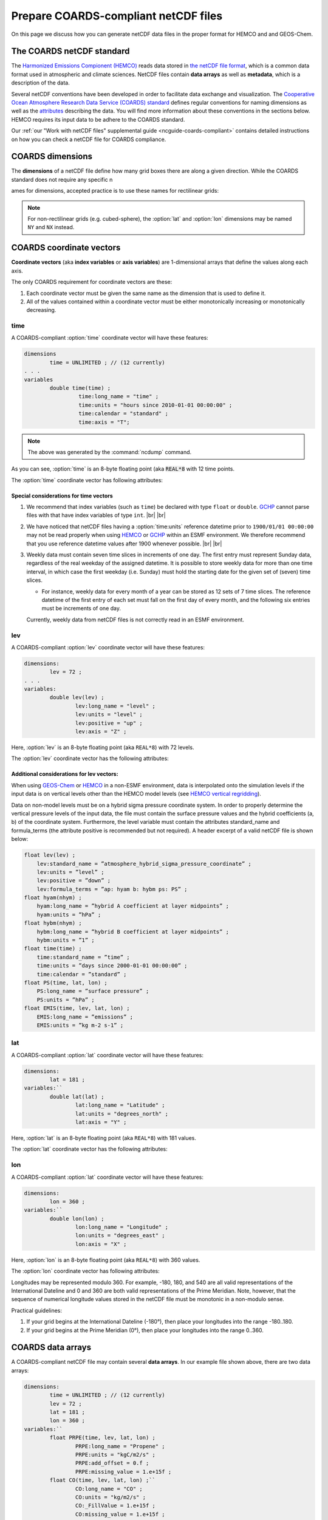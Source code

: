 .. |br| raw:: html

   <br />

.. _coards-guide:

#####################################
Prepare COARDS-compliant netCDF files
#####################################

On this page we discuss how you can generate netCDF data files in the
proper format for HEMCO and and GEOS-Chem.

.. _coards-guide-coards:

==========================
The COARDS netCDF standard
==========================

The `Harmonized Emissions Compionent (HEMCO)
<https://hemco.readthedocs.io>`_ reads data stored in `the netCDF file
format
<http://www.unidata.ucar.edu/software/netcdf/docs/faq.html#whatisit>`__,
which is a common data format used in atmospheric and climate
sciences.
NetCDF files contain **data arrays** as well as **metadata**, which is
a description of the data.

Several netCDF conventions have been developed in order to facilitate
data exchange and visualization. The `Cooperative Ocean Atmosphere
Research Data Service (COARDS) standard
<https://ferret.pmel.noaa.gov/Ferret/documentation/coards-netcdf-conventions>`_
defines regular conventions for naming dimensions as well as the
`attributes <https://www.unidata.ucar.edu/software/netcdf/docs/netcdf/Attributes.html>`__
describing the data. You will find more information about these
conventions in the sections below. HEMCO requires its input data to be
adhere to the COARDS standard.

Our :ref:`our "Work with
netCDF files" supplemental guide <ncguide-coards-compliant>`
contains detailed instructions on how you can check a netCDF file for
COARDS compliance.

.. _coards-guide-dims:

=================
COARDS dimensions
=================

The **dimensions** of a netCDF file define how many grid boxes there are
along a given direction. While the COARDS standard does not require any
specific n

ames for dimensions, accepted practice is to use these names
for rectilinear grids:

.. option:: time

   Specifies the number of points along the time (:literal:`T`) axis.

   The :option:`time` dimension must always be specified. When you create the
   netCDF file, you may declare :option:`time` to be
   :literal:`UNLIMITED` and then later define its size. This allows
   you to append further time points into the file later on.

.. option:: lev

   Specifies the number of points along the vertical level
   (:literal:`Z`) axis.

   This dimension may be omitted none of the data arrays in the netCDF
   file have a vertical dimension.

.. option:: lat

   Specifies the number of points along the latitude (:literal:`Y`)
   axis.

.. option:: lon

   Specifies the number of points along the longitude (:literal:`X`) axis.

.. note::

   For non-rectilinear grids (e.g. cubed-sphere), the :option:`lat`
   and :option:`lon` dimensions may be named :literal:`NY` and
   :literal:`NX` instead.

.. _coards-guide-coordvec:

=========================
COARDS coordinate vectors
=========================

**Coordinate vectors** (aka **index variables** or **axis variables**) are
1-dimensional arrays that define the values along each axis.

The only COARDS requirement for coordinate vectors are these:

#. Each coordinate vector must be given the same name as the dimension
   that is used to define it.
#. All of the values contained within a coordinate vector must be either
   monotonically increasing or monotonically decreasing.


.. _coards-guide-coordvec-time:

time
----

A COARDS-compliant :option:`time` coordinate vector will have these features:

.. code-block:: console

   dimensions
           time = UNLIMITED ; // (12 currently)
   . . .
   variables
           double time(time) ;
                    time:long_name = "time" ;
                    time:units = "hours since 2010-01-01 00:00:00" ;
                    time:calendar = "standard" ;
                    time:axis = "T";

.. note::

   The above was generated by the :command:`ncdump` command.

As you can see, :option:`time` is an 8-byte floating point (aka
:code:`REAL*8` with 12 time points.

The :option:`time` coordinate vector has following attributes:

.. option:: time:long_name

   A detailed description of the contents of this array. This is
   usually set to :literal:`time` or :literal:`Time`.

.. option:: time:units

   Specifies the number of hours, minutes, seconds, etc. that has
   elapsed with respect to a reference datetime :literal:`YYYY-MM-DD
   hh:mn:ss`. Set this to one of the folllowing values:

   - :literal:`"days since YYYY-MM-DD hh:mn:ss"`
   - :literal:`"hours since YYYY-MM-DD hh:mn:ss"`
   - :literal:`"minutes since YYYY-MM-DD hh:mn:ss"`
   - :literal:`"seconds since YYYY-MM-DD hh:mn:ss"`

   .. tip::

      We recommend that you choose the reference datetime to correspond to
      the first time value in the file (i.e. :literal:`time(0) = 0`).

.. option:: time:calendar

   Specifies the calendar used to define the time system.  Set this to
   one of the following values:

   .. option:: standard

      Synonym for :option:`gregorian`.

   .. option:: gregorian

      Selects the Gregorian calendar system.

.. option:: time:axis

   Identifies the axis :literal:`(X,Y,Z,T)` corresponding to this
   coordinate vector.  Set this to :literal:`T`.

.. _coards-guide-additional-time:

Special considerations for time vectors
~~~~~~~~~~~~~~~~~~~~~~~~~~~~~~~~~~~~~~~

#. We recommend that index variables (such as :literal:`time`) be
   declared with type :literal:`float` or :literal:`double`.  `GCHP
   <https://gchp.readthedocs.io>`_  cannot parse files with that have
   index variables of type :literal:`int`. |br|
   |br|

#. We have noticed that netCDF files having a :option:`time:units`
   reference datetime prior to :literal:`1900/01/01 00:00:00` may not
   be read properly when using `HEMCO <https://hemco.readthedocs.io>`_
   or `GCHP <https://gchp.readthedocs.io>`_ within an ESMF
   environment.  We therefore recommend that you use reference
   datetime values after 1900 whenever possible. |br|
   |br|

#. Weekly data must contain seven time slices in increments of one
   day. The first entry must represent Sunday data, regardless of the
   real weekday of the assigned datetime. It is possible to store
   weekly data for more than one time interval, in which case the
   first weekday (i.e. Sunday) must hold the starting date for the given set
   of (seven) time slices.

   - For instance, weekly data for every month of a year can be stored
     as 12 sets of 7 time slices. The reference datetime of the first
     entry of each set must fall on the first day of every month, and
     the following six entries must be increments of one day.

   Currently, weekly data from netCDF files is not correctly
   read in an ESMF environment.

.. _coards-guide-coordvec-lev:

lev
---

A COARDS-compliant :option:`lev` coordinate vector will have these features:

.. code-block:: console

    dimensions:
            lev = 72 ;
    . . .
    variables:
            double lev(lev) ;
                    lev:long_name = "level" ;
                    lev:units = "level" ;
                    lev:positive = "up" ;
                    lev:axis = "Z" ;

Here, :option:`lev` is an 8-byte floating point (aka
:literal:`REAL*8`) with 72 levels.

The :option:`lev` coordinate vector has the following attributes:

.. option:: lev:long_name

   A detailed description of the contents of this array.  You may set
   this to values such as:

   - :literal:`"level"`
   - :literal:`"GEOS-Chem levels"`
   - :literal:`"Eta centers"`
   - :literal:`"Sigma centers"`

.. option:: lev:units

   **(Required)**  Specifies the units of vertical levels.  Set this
   to one of the following:

   - :literal:`"levels"`
   - :literal:`"eta_level"`
   - :literal:`"sigma_level"`

   .. important::

      If you set :literal:`long_name:` to :literal:`level` as well,
      then HEMCO will be able to regrid between GEOS-Chem vertical
      grids.

.. option:: lev:axis

   Identifies the axis :literal:`(X,Y,Z,T)` corresponding to this
   coordinate vector.  Set this to :literal:`Z`.

.. option:: lev:positive

   Specifies the direction in which the vertical dimension is indexed.
   Set this to one of these values:

   - :literal:`"up"` (Level 1 is the surface, and level
     indices increase upwards)
   - :literal:`"down"` (Level 1 is the atmosphere top, and level
     indices increase downwards)

   For emisisons and most other data sets, you can set
   :option:`lev:positive` to :literal:`"up"`.

   .. important::

      GCHP and the NASA GEOS-ESM use a vertical grid where
      :option:`lev:positive` is :literal:`"down"`.

.. _coards-guide-additional-lev:

Additional considerations for lev vectors:
~~~~~~~~~~~~~~~~~~~~~~~~~~~~~~~~~~~~~~~~~~

When using `GEOS-Chem <https://geos-chem.readthedocs.io>`_ or `HEMCO
<https://hemco.readthedocs.io>`_ in a non-ESMF environment, data is
interpolated onto the simulation levels if the input data is on
vertical levels other than the HEMCO model levels (see `HEMCO vertical
regridding
<https://hemco.readthedocs.io/en/latest/hco-ref-guide/input-file-format.html#vertical-regridding>`_).

Data on non-model levels must be on a hybrid sigma pressure coordinate
system. In order to properly determine the vertical pressure levels of
the input  data, the file must contain the surface pressure values and
the hybrid coefficients (a, b) of the coordinate system. Furthermore,
the level variable must contain the attributes standard_name and
formula_terms (the attribute positive is recommended but not
required). A header excerpt  of a valid netCDF file is shown below:

.. code-block:: console

   float lev(lev) ;
       lev:standard_name = ”atmosphere_hybrid_sigma_pressure_coordinate” ;
       lev:units = ”level” ;
       lev:positive = ”down” ;
       lev:formula_terms = ”ap: hyam b: hybm ps: PS” ;
   float hyam(nhym) ;
       hyam:long_name = ”hybrid A coefficient at layer midpoints” ;
       hyam:units = ”hPa” ;
   float hybm(nhym) ;
       hybm:long_name = ”hybrid B coefficient at layer midpoints” ;
       hybm:units = ”1” ;
   float time(time) ;
       time:standard_name = ”time” ;
       time:units = ”days since 2000-01-01 00:00:00” ;
       time:calendar = ”standard” ;
   float PS(time, lat, lon) ;
       PS:long_name = ”surface pressure” ;
       PS:units = ”hPa” ;
   float EMIS(time, lev, lat, lon) ;
       EMIS:long_name = ”emissions” ;
       EMIS:units = ”kg m-2 s-1” ;

.. _coards-guide-coordvec-lat:

lat
---

A COARDS-compliant :option:`lat` coordinate vector will have these features:

.. code-block:: console

   dimensions:
           lat = 181 ;
   variables:``
           double lat(lat) ;
                   lat:long_name = "Latitude" ;
                   lat:units = "degrees_north" ;
                   lat:axis = "Y" ;

Here, :option:`lat` is an 8-byte floating point (aka
:literal:`REAL*8`) with 181 values.

The :option:`lat` coordinate vector has the following attributes:

.. option:: lat:long_name

   A detailed description of the contents of this array.  Set this to
   :literal:`Latitude`.

.. option:: lat:units

   Specifies the units of latitude.  Set this to
   :literal:`degrees_north`.

.. option:: lat:axis

   Identifies the axis :literal:`(X,Y,Z,T)` corresponding to this
   coordinate vector.  Set this to :literal:`Y`.

.. _coards-guide-coordvec-lon:

lon
---

A COARDS-compliant :option:`lat` coordinate vector will have these features:

.. code-block:: console

   dimensions:
           lon = 360 ;
   variables:``
           double lon(lon) ;
                   lon:long_name = "Longitude" ;
                   lon:units = "degrees_east" ;
                   lon:axis = "X" ;

Here, :option:`lon` is an 8-byte floating point (aka
:literal:`REAL*8`) with 360 values.

The :option:`lon` coordinate vector has following attributes:

.. option:: lon:long_name

   A detailed description of the contents of this array.  Set this to
   :literal:`Longitude`.

.. option:: lon:units

   Specifies the units of latitude.  Set this to
   :literal:`degrees_east`.

.. option:: lon:axis

   Identifies the axis :literal:`(X,Y,Z,T)` corresponding to this
   coordinate vector.  Set this to :literal:`X`.

Longitudes may be represented modulo 360. For example, -180, 180, and
540 are all valid representations of the International Dateline and 0
and 360 are both valid representations of the Prime Meridian. Note,
however, that the sequence of numerical longitude values stored in the
netCDF file  must be monotonic in a non-modulo sense.

Practical guidelines:

#. If your grid begins at the International Dateline (-180°),
   then place  your longitudes into the range -180..180.
#. If your grid begins at the Prime Meridian (0°), then place
   your longitudes into the range 0..360.

.. _coards-guide-data:

==================
COARDS data arrays
==================

A COARDS-compliant netCDF file may contain several **data arrays**. In
our example file shown above, there are two data arrays:

.. code-block:: console

   dimensions:
           time = UNLIMITED ; // (12 currently)
           lev = 72 ;
           lat = 181 ;
           lon = 360 ;
   variables:``
           float PRPE(time, lev, lat, lon) ;
                   PRPE:long_name = "Propene" ;
                   PRPE:units = "kgC/m2/s" ;
                   PRPE:add_offset = 0.f ;
                   PRPE:missing_value = 1.e+15f ;
           float CO(time, lev, lat, lon) ;``
                   CO:long_name = "CO" ;
                   CO:units = "kg/m2/s" ;
                   CO:_FillValue = 1.e+15f ;
                   CO:missing_value = 1.e+15f ;

These arrays contain emissions for species tracers PRPE (lumped < C3
alkenes) and CO.

.. _coards-guide-data-attr:

Attributes for data arrays
--------------------------

.. option:: long_name

   Gives a detailed description of the contents of the array.

.. option:: units

   Specifies the units of data contained within the array.  SI units
   are preferred.

   Special usage for HEMCO:

   - Use :literal:`kg/m2/s` or :literal:`kg m-2 s-1` for emission
     fluxes of species
   - Use :literal:`kg/m3` or :literal:`kg m-3` for concentration data;
   - Use :literal:`1` for dimensionless data instead of
     :literal:`unitless`.  HEMCO will recognize :literal:`unitless`,
     but it is non-standard and not recommended.

.. option:: missing_value

   Specifies the value that should represent missing data.  This
   should be set to a number that will not be mistaken for a valid
   data value.

.. option:: _FillValue

   Synonym for :option:`missing_value`.  It is recommended to set both
   :option:`missing_value` and :option:`_FillValue` to the same
   value.  Some data visualization packages look for one but not the
   other.

.. _coards-guide-data-ordering:

Ordering of the data
--------------------

2D and 3D array variables in netCDF files must have specific dimension
order. If the order is incorrect you will encounter netCDF read error
"start+count exceeds dimension bound". You can check the dimension
ordering of your arrays by using the :command:`ncdump` command as
shown below:

.. code-block:: console

   $ ncdump file.nc -h

Be sure to check the dimensions listed next to the array name rather
than the ordering of the dimensions listed at the top of the
:command:`ncdump` output.

The following dimension orders are acceptable:

.. code-block:: console

   array(time,lat,lon)
   array(time,lat,lon,lev)

The rest of this section explains why the dimension ordering of arrays
matters.

When you use  :command:`ncdump` to examine the contents of a netCDF
file, you will notice that it displays the dimensions of the data in
the opposite order with respect to Fortran. In our sample file,
:command:`ncdump` says that the CO and PRPE arrays have these dimensions:

.. code-block:: console

   CO(time,lev,lat,lon)
   PRPE(time,lev,lat,lon)

But if you tried to read this netCDF file into GEOS-Chem (or any other
program written in Fortran), you must use data arrays that have these
dimensions:

.. code-block:: console

   CO(lon,lat,lev,time)
   PRPE(lon,lat,lev,time)

Here's why:

Fortran is a **column-major** language, which means that arrays are stored
in memory by columns first, then by rows. If you have declared an arrays
such as:

.. code-block:: fortran

   INTEGER            :: I, J, L, T
   INTEGER, PARAMETER :: N_LON  = 360
   INTEGER, PARAMETER :: N_LAT  = 181
   INTEGER, PARAMETER :: N_LEV  = 72
   INTEGER, PARAMTER  :: N_TIME = 12
   REAL*4             :: CO  (N_LON,N_LAT,N_LEV,N_TIME)
   REAL*4             :: PRPE(N_LON,N_LAT,N_LEV,N_TIME)

then for optimal efficiency, the leftmost dimension (:code:`I`) needs
to vary the fastest, and needs to be accessed by the innermost
DO-loop. Then the next leftmost dimension (:code:`J`) should be
accessed by the next innermost DO-loop, and so on. Therefore, the
proper way to loop over these arrays is:

.. code-block:: fortran

   DO T = 1, N_TIME
   DO L = 1, N_LEV
   DO J = 1, N_LAT
   DO I = 1, N_LON
      CO  (I,J,L,N) = ...
      PRPE(I,J,L,N) = ...
   ENDDO
   ENDDO
   ENDDO
   ENDDO

Note that the :code:`I` index is varying most often, since it is the
innermost DO-loop, then :code:`J`, :code:`L`, and :code:`T`. This is
opposite to how a car's odometer reads.

If you loop through an array in this fashion, with leftmost indices
varying fastest, then the code minimizes the number of times it has to
load subsections of the array into cache memory. In this optimal
manner of execution, all of the array elements sitting in the cache
memory are read in the proper order before the next array subsection
needs to be loaded into the cache. But if you step through array
elements in the wrong order, the number of cache loads is
proportionally increased. Because it takes a finite amount of time to
reload array elements into cache memory, the more times you have to
access the cache, the longer it will take the code to execute. This
can slow down the code dramatically.

On the other hand, C is a **row-major** language, which means that arrays
are stored by rows first, then by columns. This means that the outermost
do loop (:code:`I`) is varying the fastest. This is identical to how a
car's odometer reads.

If you use a Fortran program to write data to disk, and then try to
read that data from disk into a program written in C, then unless
you reverse the order of the DO loops, you will be reading the array
in the wrong order. In C you would have to use this ordering scheme
(using Fortran-style syntax to illustrate the point):

.. code-block:: fortran

   DO I = 1, N_LON
   DO J = 1, N_LAT
   DO L = 1, N_LEV
   DO T = 1, N_TIME
      CO(T,L,J,I)   = ...
      PRPE(T,L,J,I) = ...
   ENDDO
   ENDDO
   ENDDO
   ENDDO

Because :program:`ncdump` is written in C, the order of the array appears
opposite with respect to Fortran. The same goes for any other code
written in a row-major programming language.

.. _coards-guide-global-attr:

========================
COARDS Global attributes
========================

**Global attributes** are `netCDF attributes
<https://www.unidata.ucar.edu/software/netcdf/docs/netcdf/Attributes.html>`_
that contain information about a netCDF file, as opposed to
information about an individual data array.

From our example in the :ref:`Examine the contents of a netCDF file
<ncguide-examine-contents>`, the output from :command:`ncdump` showed
that our sample netCDF file has several global attributes:

.. code-block:: console

   // global attributes:
               :Title = "COARDS/netCDF file containing X data"
               :Contact = "GEOS-Chem Support Team (geos-chem-support@as.harvard.edu)" ;
               :References = "www.geos-chem.org; wiki.geos-chem.org" ;
               :Conventions = "COARDS" ;
               :Filename = "my_sample_data_file.1x1"
               :History = "Mon Mar 17 16:18:09 2014 GMT" ;
               :ProductionDateTime = "File generated on: Mon Mar 17 16:18:09 2014 GMT" ;
               :ModificationDateTime = "File generated on: Mon Mar 17 16:18:09 2014 GMT" ;
               :VersionID = "1.2" ;
               :Format = "NetCDF-3" ;
               :Model = "GEOS5" ;
               :Grid = "GEOS_1x1" ;
               :Delta_Lon = 1.f ;
               :Delta_Lat = 1.f ;
               :SpatialCoverage = "global" ;
               :NLayers = 72 ;
               :Start_Date = 20050101 ;
               :Start_Time = 00:00:00.0 ;
               :End_Date = 20051231 ;
               :End_Time = 23:59:59.99999 ;


.. option:: Title (or title)

   Provides a short description of the file.

.. option:: Contact (or contact)

   Provides contact information for the person(s) who created the
   file.

.. option:: References (or references)

   Provides a reference (citation, DOI, or URL) for the data contained
   in the file.

.. option:: Conventions (or conventions)

   Indicates if the netCDF file adheres to a standard (e.g. COARDS or
   CF).

.. option:: Filename (or filename)

   Specifies the name of the file.

.. option:: History (or history)

   Specifies the datetime of file creation, and of any subsequent
   modifications.

   .. note::

      If you edit the file with :program:`nco` or :program:`cdo`, then
      this attribute will be updated to reflect the modification that
      was done.

.. option:: Format (or format)

   Specifies the format of the netCDF file (such as
   :literal:`netCDF-3` or :literal:`netCDF-4`).

.. _coards-guide-more-info:

====================
For more information
====================

Please see our :ref:`ncguide` Supplemental Guide for more information
about commands that you can use to combine, edit, or maniuplate data
in netCDF files.
